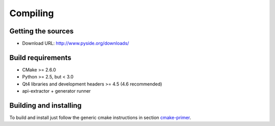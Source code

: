 Compiling
---------

Getting the sources
^^^^^^^^^^^^^^^^^^^

* Download URL: http://www.pyside.org/downloads/

Build requirements
^^^^^^^^^^^^^^^^^^

+ CMake >= 2.6.0
+ Python >= 2.5, but < 3.0
+ Qt4 libraries and development headers >= 4.5 (4.6 recommended)
+ api-extractor + generator runner

Building and installing
^^^^^^^^^^^^^^^^^^^^^^^

To build and install just follow the generic cmake instructions in
section `cmake-primer <http://www.pyside.org/docs/pyside/howto-build/cmake-primer.html>`_.

